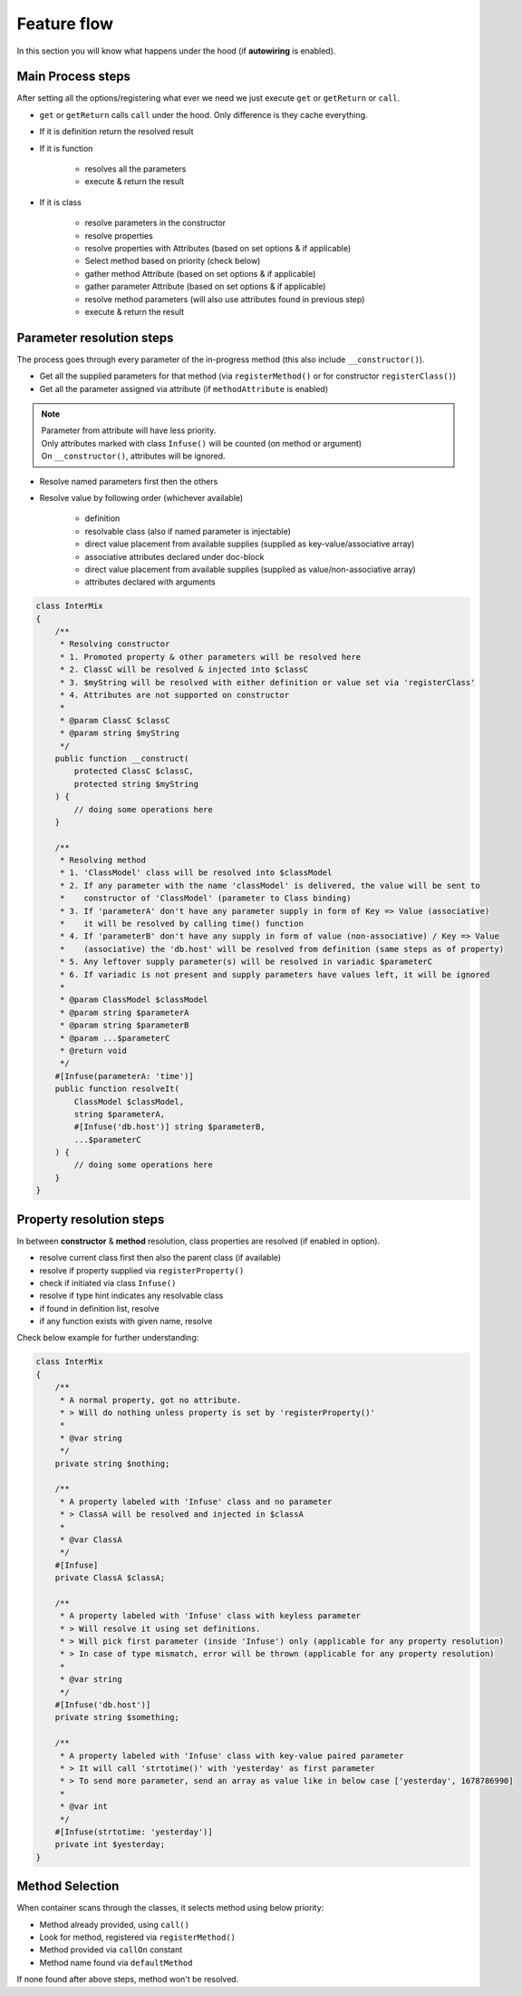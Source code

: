 .. _di.flow:

=============
Feature flow
=============

In this section you will know what happens under the hood (if **autowiring** is enabled).

Main Process steps
------------------

After setting all the options/registering what ever we need we just execute ``get`` or ``getReturn`` or ``call``.

* ``get`` or ``getReturn`` calls ``call`` under the hood. Only difference is they cache everything.
* If it is definition return the resolved result
* If it is function

    * resolves all the parameters
    * execute & return the result

* If it is class

    * resolve parameters in the constructor
    * resolve properties
    * resolve properties with Attributes (based on set options & if applicable)
    * Select method based on priority (check below)
    * gather method Attribute (based on set options & if applicable)
    * gather parameter Attribute (based on set options & if applicable)
    * resolve method parameters (will also use attributes found in previous step)
    * execute & return the result

Parameter resolution steps
---------------------------

The process goes through every parameter of the in-progress method (this also include ``__constructor()``).

* Get all the supplied parameters for that method (via ``registerMethod()`` or for constructor ``registerClass()``)
* Get all the parameter assigned via attribute (if ``methodAttribute`` is enabled)

.. note::
    | Parameter from attribute will have less priority.
    | Only attributes marked with class ``Infuse()`` will be counted (on method or argument)
    | On ``__constructor()``, attributes will be ignored.

* Resolve named parameters first then the others
* Resolve value by following order (whichever available)

    * definition
    * resolvable class (also if named parameter is injectable)
    * direct value placement from available supplies (supplied as key-value/associative array)
    * associative attributes declared under doc-block
    * direct value placement from available supplies (supplied as value/non-associative array)
    * attributes declared with arguments

.. code:: php

    class InterMix
    {
        /**
         * Resolving constructor
         * 1. Promoted property & other parameters will be resolved here
         * 2. ClassC will be resolved & injected into $classC
         * 3. $myString will be resolved with either definition or value set via 'registerClass'
         * 4. Attributes are not supported on constructor
         *
         * @param ClassC $classC
         * @param string $myString
         */
        public function __construct(
            protected ClassC $classC,
            protected string $myString
        ) {
            // doing some operations here
        }

        /**
         * Resolving method
         * 1. 'ClassModel' class will be resolved into $classModel
         * 2. If any parameter with the name 'classModel' is delivered, the value will be sent to
         *    constructor of 'ClassModel' (parameter to Class binding)
         * 3. If 'parameterA' don't have any parameter supply in form of Key => Value (associative)
         *    it will be resolved by calling time() function
         * 4. If 'parameterB' don't have any supply in form of value (non-associative) / Key => Value
         *    (associative) the 'db.host' will be resolved from definition (same steps as of property)
         * 5. Any leftover supply parameter(s) will be resolved in variadic $parameterC
         * 6. If variadic is not present and supply parameters have values left, it will be ignored
         *
         * @param ClassModel $classModel
         * @param string $parameterA
         * @param string $parameterB
         * @param ...$parameterC
         * @return void
         */
        #[Infuse(parameterA: 'time')]
        public function resolveIt(
            ClassModel $classModel,
            string $parameterA,
            #[Infuse('db.host')] string $parameterB,
            ...$parameterC
        ) {
            // doing some operations here
        }
    }

Property resolution steps
-------------------------

In between **constructor** & **method** resolution, class properties are resolved (if enabled in option).

* resolve current class first then also the parent class (if available)
* resolve if property supplied via ``registerProperty()``
* check if initiated via class ``Infuse()``
* resolve if type hint indicates any resolvable class
* if found in definition list, resolve
* if any function exists with given name, resolve

Check below example for further understanding:

.. code:: php

    class InterMix
    {
        /**
         * A normal property, got no attribute.
         * > Will do nothing unless property is set by 'registerProperty()'
         *
         * @var string
         */
        private string $nothing;

        /**
         * A property labeled with 'Infuse' class and no parameter
         * > ClassA will be resolved and injected in $classA
         *
         * @var ClassA
         */
        #[Infuse]
        private ClassA $classA;

        /**
         * A property labeled with 'Infuse' class with keyless parameter
         * > Will resolve it using set definitions.
         * > Will pick first parameter (inside 'Infuse') only (applicable for any property resolution)
         * > In case of type mismatch, error will be thrown (applicable for any property resolution)
         *
         * @var string
         */
        #[Infuse('db.host')]
        private string $something;

        /**
         * A property labeled with 'Infuse' class with key-value paired parameter
         * > It will call 'strtotime()' with 'yesterday' as first parameter
         * > To send more parameter, send an array as value like in below case ['yesterday', 1678786990]
         *
         * @var int
         */
        #[Infuse(strtotime: 'yesterday')]
        private int $yesterday;
    }

Method Selection
----------------

When container scans through the classes, it selects method using below priority:

* Method already provided, using ``call()``
* Look for method, registered via ``registerMethod()``
* Method provided via ``callOn`` constant
* Method name found via ``defaultMethod``

If none found after above steps, method won't be resolved.
